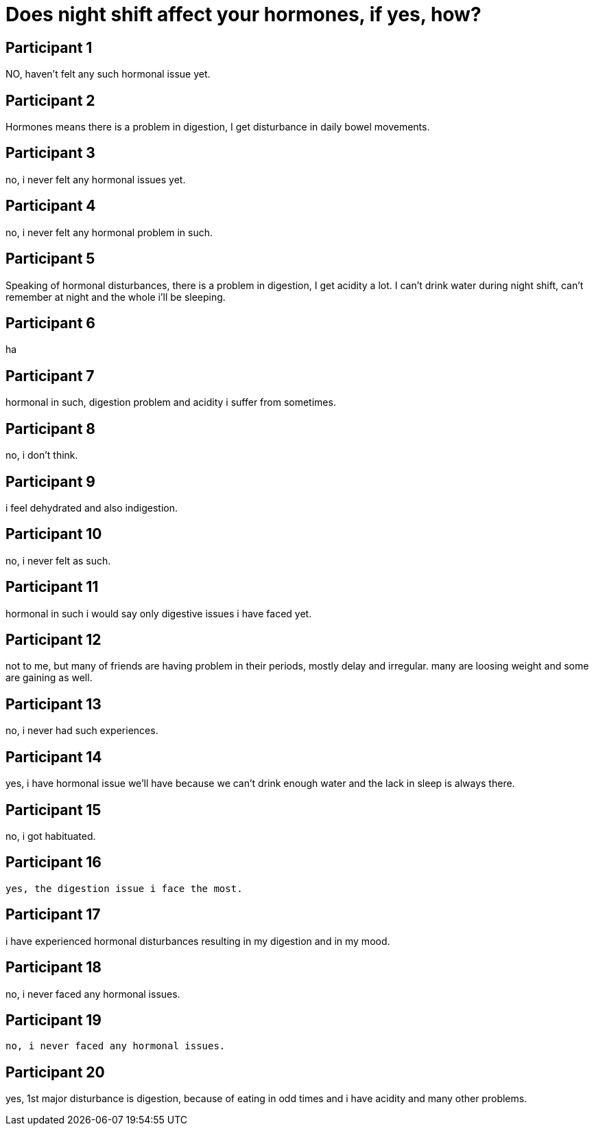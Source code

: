 = Does night shift affect your hormones, if yes, how?

== Participant 1
NO, haven't felt any such hormonal issue yet.

== Participant 2
Hormones means there is a problem in digestion, I get disturbance in daily bowel movements.

== Participant 3
no, i never felt any hormonal issues yet.

== Participant 4
no, i never felt any hormonal problem in such.

== Participant 5
Speaking of hormonal disturbances, there is a problem in digestion, I get acidity a lot. I can't drink water during night shift, can't remember at night and the whole i'll be sleeping.

== Participant 6
ha

== Participant 7
hormonal in such, digestion problem and acidity i suffer from sometimes.

== Participant 8
no, i don't think.

== Participant 9
i feel dehydrated and also indigestion.

== Participant 10
no, i never felt as such. 

== Participant 11
hormonal in such i would say only digestive issues i have faced yet.

== Participant 12
not to me, but many of friends are having problem in their periods, mostly delay and irregular. many are loosing weight and some are gaining as well. 

== Participant 13
no, i never had such experiences.

== Participant 14
yes, i have hormonal issue we'll have because we can't drink enough water and the lack in sleep is always there.

== Participant 15
no, i got habituated.

== Participant 16
 yes, the digestion issue i face the most.

== Participant 17
i have experienced hormonal disturbances resulting in my digestion and in my mood.

== Participant 18
no, i never faced any hormonal issues.

== Participant 19
 no, i never faced any hormonal issues.

== Participant 20
yes, 1st major disturbance is digestion, because of eating in odd times and i have acidity and many other problems.